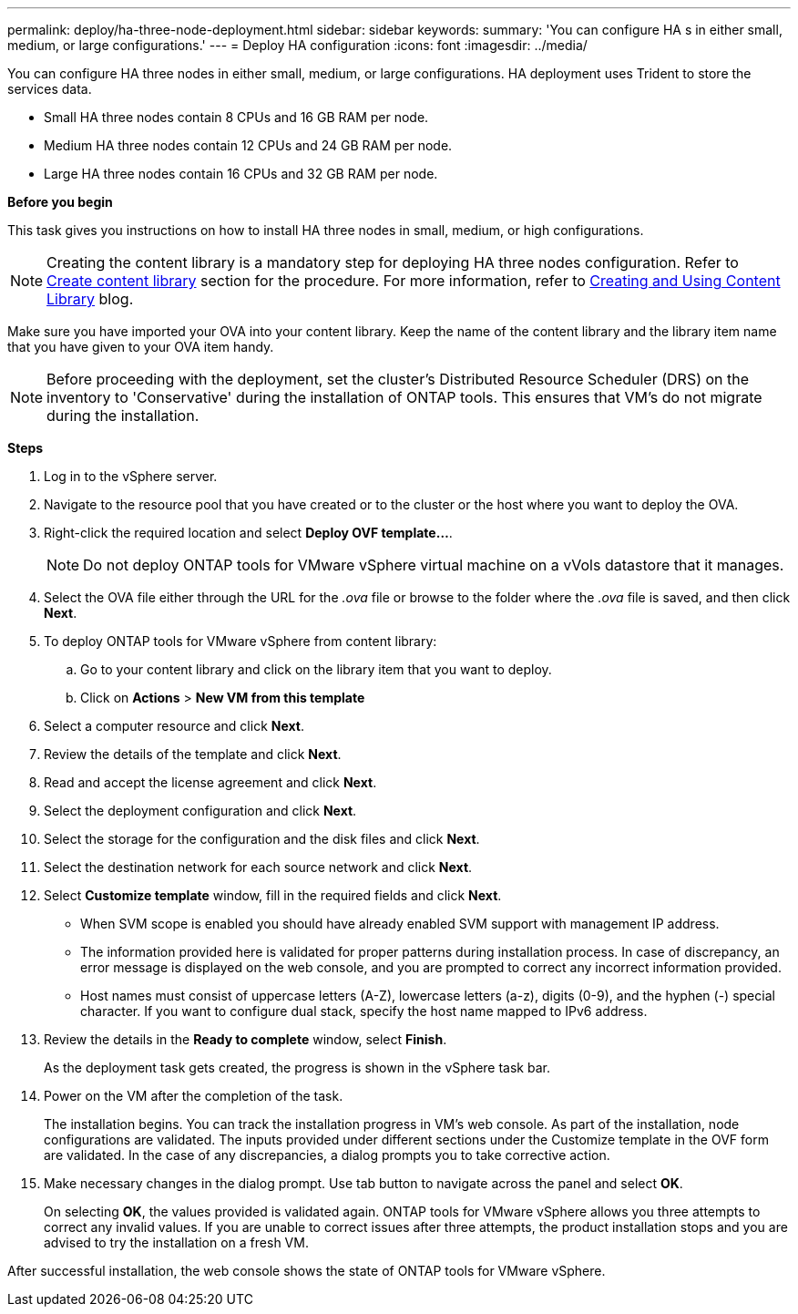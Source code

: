 ---
permalink: deploy/ha-three-node-deployment.html
sidebar: sidebar
keywords:
summary: 'You can configure HA s in either small, medium, or large configurations.'
---
= Deploy HA configuration
:icons: font
:imagesdir: ../media/

[.lead]

You can configure HA three nodes in either small, medium, or large configurations. HA deployment uses Trident to store the services data.

* Small HA three nodes contain 8 CPUs and 16 GB RAM per node.
* Medium HA three nodes contain 12 CPUs and 24 GB RAM per node.
* Large HA three nodes contain 16 CPUs and 32 GB RAM per node.

*Before you begin*

This task gives you instructions on how to install HA three nodes in small, medium, or high configurations.
[NOTE]
Creating the content library is a mandatory step for deploying HA three nodes configuration. Refer to link:../deploy/download-ontap-tools.html[Create content library] section for the procedure. For more information, refer to https://blogs.vmware.com/vsphere/2020/01/creating-and-using-content-library.html[Creating and Using Content Library] blog.

Make sure you have imported your OVA into your content library. Keep the name of the content library and the library item name that you have given to your OVA item handy.

[NOTE]
Before proceeding with the deployment, set the cluster's Distributed Resource Scheduler (DRS) on the inventory to 'Conservative' during the installation of ONTAP tools. This ensures that VM's do not migrate during the installation.

*Steps*

. Log in to the vSphere server.
. Navigate to the resource pool that you have created or to the cluster or the host where you want to deploy the OVA.
. Right-click the required location and select *Deploy OVF template...*.
[NOTE]
Do not deploy ONTAP tools for VMware vSphere virtual machine on a vVols datastore that it manages.
. Select the OVA file either through the URL for the _.ova_ file or browse to the folder where the _.ova_ file is saved, and then click *Next*.
. To deploy ONTAP tools for VMware vSphere from content library:
.. Go to your content library and click on the library item that you want to deploy. 
.. Click on *Actions* > *New VM from this template*
. Select a computer resource and click *Next*.
. Review the details of the template and click *Next*.
. Read and accept the license agreement and click *Next*.
. Select the deployment configuration and click *Next*.
. Select the storage for the configuration and the disk files and click *Next*.
. Select the destination network for each source network and click *Next*.
. Select *Customize template* window, fill in the required fields and click *Next*. 
+
[NOTE]
* When SVM scope is enabled you should have already enabled SVM support with management IP address.  
* The information provided here is validated for proper patterns during installation process. In case of discrepancy, an error message is displayed on the web console, and you are prompted to correct any incorrect information provided.
* Host names must consist of uppercase letters (A-Z), lowercase letters (a-z), digits (0-9), and the hyphen (-) special character. If you want to configure dual stack, specify the host name mapped to IPv6 address.
. Review the details in the *Ready to complete* window, select *Finish*.
+
As the deployment task gets created, the progress is shown in the vSphere task bar.
. Power on the VM after the completion of the task.
+
The installation begins. You can track the installation progress in VM’s web console.
As part of the installation, node configurations are validated. The inputs provided under different sections under the Customize template in the OVF form are validated. In the case of any discrepancies, a dialog prompts you to take corrective action.
. Make necessary changes in the dialog prompt. Use tab button to navigate across the panel and select *OK*.
+
On selecting *OK*, the values provided is validated again. ONTAP tools for VMware vSphere allows you three attempts to correct any invalid values. If you are unable  to correct issues after three attempts, the product installation stops and you are advised to try the installation on a fresh VM. 

After successful installation, the web console shows the state of ONTAP tools for VMware vSphere.